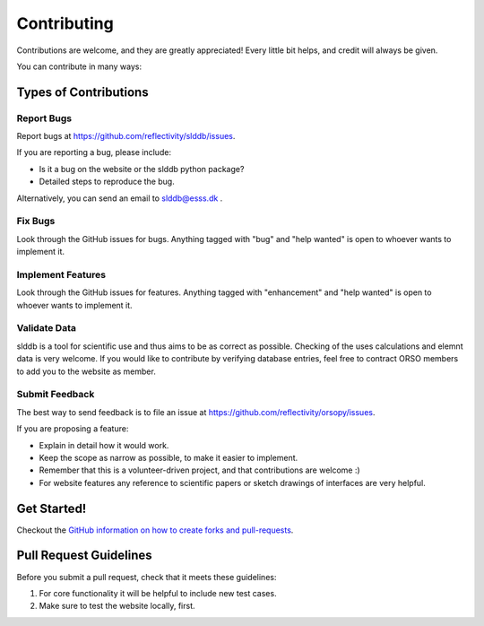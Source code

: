 .. highlight:: shell

============
Contributing
============

Contributions are welcome, and they are greatly appreciated! Every little bit
helps, and credit will always be given.

You can contribute in many ways:

Types of Contributions
----------------------

Report Bugs
~~~~~~~~~~~

Report bugs at https://github.com/reflectivity/slddb/issues.

If you are reporting a bug, please include:

* Is it a bug on the website or the slddb python package?
* Detailed steps to reproduce the bug.

Alternatively, you can send an email to slddb@esss.dk .

Fix Bugs
~~~~~~~~

Look through the GitHub issues for bugs. Anything tagged with "bug" and "help
wanted" is open to whoever wants to implement it.

Implement Features
~~~~~~~~~~~~~~~~~~

Look through the GitHub issues for features. Anything tagged with "enhancement"
and "help wanted" is open to whoever wants to implement it.

Validate Data
~~~~~~~~~~~~~

slddb is a tool for scientific use and thus aims to be as correct as possible. Checking of
the uses calculations and elemnt data is very welcome.
If you would like to contribute by verifying database entries, feel free to contract
ORSO members to add you to the website as member.

Submit Feedback
~~~~~~~~~~~~~~~

The best way to send feedback is to file an issue at https://github.com/reflectivity/orsopy/issues.

If you are proposing a feature:

* Explain in detail how it would work.
* Keep the scope as narrow as possible, to make it easier to implement.
* Remember that this is a volunteer-driven project, and that contributions
  are welcome :)
* For website features any reference to scientific papers or sketch drawings of interfaces are very helpful.

Get Started!
------------

Checkout the `GitHub information on how to create forks and pull-requests <https://docs.github.com/en/github/collaborating-with-pull-requests>`_.

Pull Request Guidelines
-----------------------

Before you submit a pull request, check that it meets these guidelines:

1. For core functionality it will be helpful to include new test cases.
2. Make sure to test the website locally, first.

